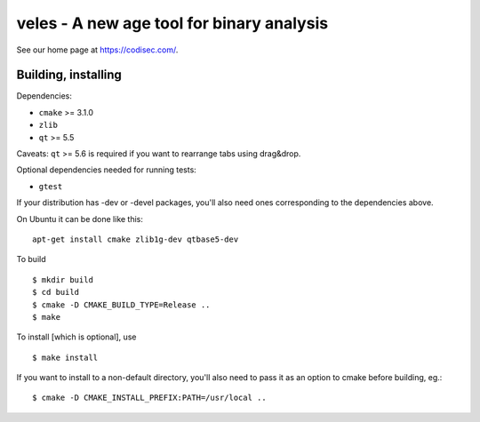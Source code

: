 veles - A new age tool for binary analysis
==========================================

See our home page at https://codisec.com/.


Building, installing
--------------------

Dependencies:

- ``cmake`` >= 3.1.0
- ``zlib``
- ``qt`` >= 5.5

Caveats:
``qt`` >= 5.6 is required if you want to rearrange tabs using drag&drop.

Optional dependencies needed for running tests:

- ``gtest``

If your distribution has -dev or -devel packages, you'll also need ones
corresponding to the dependencies above.

On Ubuntu it can be done like this::

    apt-get install cmake zlib1g-dev qtbase5-dev

To build ::

    $ mkdir build
    $ cd build
    $ cmake -D CMAKE_BUILD_TYPE=Release ..
    $ make

To install [which is optional], use ::

    $ make install

If you want to install to a non-default directory, you'll also need to pass
it as an option to cmake before building, eg.::

    $ cmake -D CMAKE_INSTALL_PREFIX:PATH=/usr/local ..
